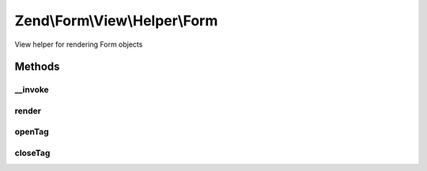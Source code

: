 .. Form/View/Helper/Form.php generated using docpx on 01/30/13 03:32am


Zend\\Form\\View\\Helper\\Form
==============================

View helper for rendering Form objects

Methods
+++++++

__invoke
--------

.. function:: __invoke()


    Invoke as function

    :param null|FormInterface: 

    :rtype: Form 



render
------

.. function:: render()


    Render a form from the provided $form,

    :param ElementInterface: 
    :param null|string: 

    :throws Exception\DomainException: 

    :rtype: string 



openTag
-------

.. function:: openTag()


    Generate an opening form tag

    :param null|FormInterface: 

    :rtype: string 



closeTag
--------

.. function:: closeTag()


    Generate a closing form tag

    :rtype: string 



